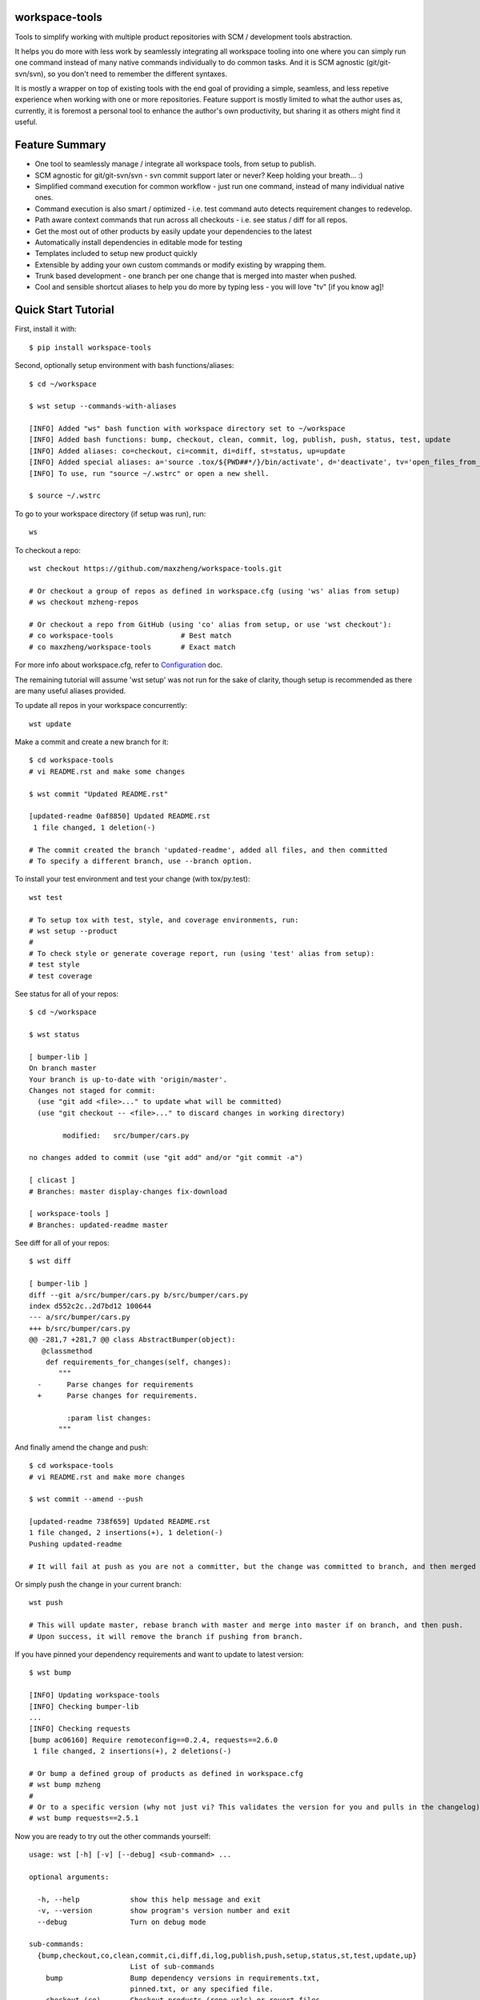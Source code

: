 workspace-tools
===============

Tools to simplify working with multiple product repositories with SCM / development tools abstraction.

It helps you do more with less work by seamlessly integrating all workspace tooling into one where
you can simply run one command instead of many native commands individually to do common tasks.
And it is SCM agnostic (git/git-svn/svn), so you don't need to remember the different syntaxes.

It is mostly a wrapper on top of existing tools with the end goal of providing a simple, seamless, and
less repetive experience when working with one or more repositories. Feature support is mostly limited
to what the author uses as, currently, it is foremost a personal tool to enhance the author's own productivity,
but sharing it as others might find it useful.

Feature Summary
===============

* One tool to seamlessly manage / integrate all workspace tools, from setup to publish.
* SCM agnostic for git/git-svn/svn - svn commit support later or never? Keep holding your breath... :)
* Simplified command execution for common workflow - just run one command, instead of many individual native ones.
* Command execution is also smart / optimized - i.e. test command auto detects requirement changes to redevelop.
* Path aware context commands that run across all checkouts - i.e. see status / diff for all repos.
* Get the most out of other products by easily update your dependencies to the latest
* Automatically install dependencies in editable mode for testing
* Templates included to setup new product quickly
* Extensible by adding your own custom commands or modify existing by wrapping them.
* Trunk based development - one branch per one change that is merged into master when pushed.
* Cool and sensible shortcut aliases to help you do more by typing less - you will love "tv" [if you know ag]!

Quick Start Tutorial
====================

First, install it with::

    $ pip install workspace-tools

Second, optionally setup environment with bash functions/aliases::

    $ cd ~/workspace

    $ wst setup --commands-with-aliases

    [INFO] Added "ws" bash function with workspace directory set to ~/workspace
    [INFO] Added bash functions: bump, checkout, clean, commit, log, publish, push, status, test, update
    [INFO] Added aliases: co=checkout, ci=commit, di=diff, st=status, up=update
    [INFO] Added special aliases: a='source .tox/${PWD##*/}/bin/activate', d='deactivate', tv='open_files_from_last_command'  # from ag/find/which [t]o [v]im
    [INFO] To use, run "source ~/.wstrc" or open a new shell.

    $ source ~/.wstrc

To go to your workspace directory (if setup was run), run::

    ws

To checkout a repo::

    wst checkout https://github.com/maxzheng/workspace-tools.git

    # Or checkout a group of repos as defined in workspace.cfg (using 'ws' alias from setup)
    # ws checkout mzheng-repos

    # Or checkout a repo from GitHub (using 'co' alias from setup, or use 'wst checkout'):
    # co workspace-tools                # Best match
    # co maxzheng/workspace-tools       # Exact match

For more info about workspace.cfg, refer to Configuration_ doc.

The remaining tutorial will assume 'wst setup' was not run for the sake of clarity, though setup is
recommended as there are many useful aliases provided.

To update all repos in your workspace concurrently::

    wst update

Make a commit and create a new branch for it::

    $ cd workspace-tools
    # vi README.rst and make some changes

    $ wst commit "Updated README.rst"

    [updated-readme 0af8850] Updated README.rst
     1 file changed, 1 deletion(-)

    # The commit created the branch 'updated-readme', added all files, and then committed
    # To specify a different branch, use --branch option.

To install your test environment and test your change (with tox/py.test)::

    wst test

    # To setup tox with test, style, and coverage environments, run:
    # wst setup --product
    #
    # To check style or generate coverage report, run (using 'test' alias from setup):
    # test style
    # test coverage

See status for all of your repos::

    $ cd ~/workspace

    $ wst status

    [ bumper-lib ]
    On branch master
    Your branch is up-to-date with 'origin/master'.
    Changes not staged for commit:
      (use "git add <file>..." to update what will be committed)
      (use "git checkout -- <file>..." to discard changes in working directory)

            modified:   src/bumper/cars.py

    no changes added to commit (use "git add" and/or "git commit -a")

    [ clicast ]
    # Branches: master display-changes fix-download

    [ workspace-tools ]
    # Branches: updated-readme master

See diff for all of your repos::

    $ wst diff

    [ bumper-lib ]
    diff --git a/src/bumper/cars.py b/src/bumper/cars.py
    index d552c2c..2d7bd12 100644
    --- a/src/bumper/cars.py
    +++ b/src/bumper/cars.py
    @@ -281,7 +281,7 @@ class AbstractBumper(object):
       @classmethod
        def requirements_for_changes(self, changes):
           """
      -      Parse changes for requirements
      +      Parse changes for requirements.

             :param list changes:
           """

And finally amend the change and push::

    $ cd workspace-tools
    # vi README.rst and make more changes

    $ wst commit --amend --push

    [updated-readme 738f659] Updated README.rst
    1 file changed, 2 insertions(+), 1 deletion(-)
    Pushing updated-readme

    # It will fail at push as you are not a committer, but the change was committed to branch, and then merged into master.

Or simply push the change in your current branch::

    wst push

    # This will update master, rebase branch with master and merge into master if on branch, and then push.
    # Upon success, it will remove the branch if pushing from branch.

If you have pinned your dependency requirements and want to update to latest version::

    $ wst bump

    [INFO] Updating workspace-tools
    [INFO] Checking bumper-lib
    ...
    [INFO] Checking requests
    [bump ac06160] Require remoteconfig==0.2.4, requests==2.6.0
     1 file changed, 2 insertions(+), 2 deletions(-)

    # Or bump a defined group of products as defined in workspace.cfg
    # wst bump mzheng
    #
    # Or to a specific version (why not just vi? This validates the version for you and pulls in the changelog)
    # wst bump requests==2.5.1

Now you are ready to try out the other commands yourself::

    usage: wst [-h] [-v] [--debug] <sub-command> ...

    optional arguments:

      -h, --help            show this help message and exit
      -v, --version         show program's version number and exit
      --debug               Turn on debug mode

    sub-commands:
      {bump,checkout,co,clean,commit,ci,diff,di,log,publish,push,setup,status,st,test,update,up}
                            List of sub-commands
        bump                Bump dependency versions in requirements.txt,
                            pinned.txt, or any specified file.
        checkout (co)       Checkout products (repo urls) or revert files.
        clean               Clean workspace by removing build, dist, and .pyc
                            files
        commit (ci)         Commit all changes locally, including new files.
        diff (di)           Show diff on current product or all products in
                            workspace
        log                 Show commit logs
        publish             Bumps version in setup.py (defaults to patch), writes
                            out changelog, builds a source distribution, and
                            uploads with twine.
        push                Push changes for branch
        setup               Optional (refer to setup --help). Setup workspace
                            environment. Run from primary workspace directory.
        status (st)         Show status on current product or all products in
                            workspace
        test                Run tests and manage test environments for product.
        update (up)         Update current product or all products in workspace

Links & Contact Info
====================

| bumper: https://pypi.python.org/pypi/bumper
|
| Documentation: http://workspace-tools.readthedocs.org
|
| PyPI Package: https://pypi.python.org/pypi/workspace-tools
| GitHub Source: https://github.com/maxzheng/workspace-tools
| Report Issues/Bugs: https://github.com/maxzheng/workspace-tools/issues
|
| Connect: https://www.linkedin.com/in/maxzheng
| Contact: maxzheng.os @t gmail.com

.. _Configuration: http://workspace-tools.readthedocs.org/en/latest/api/config.html
